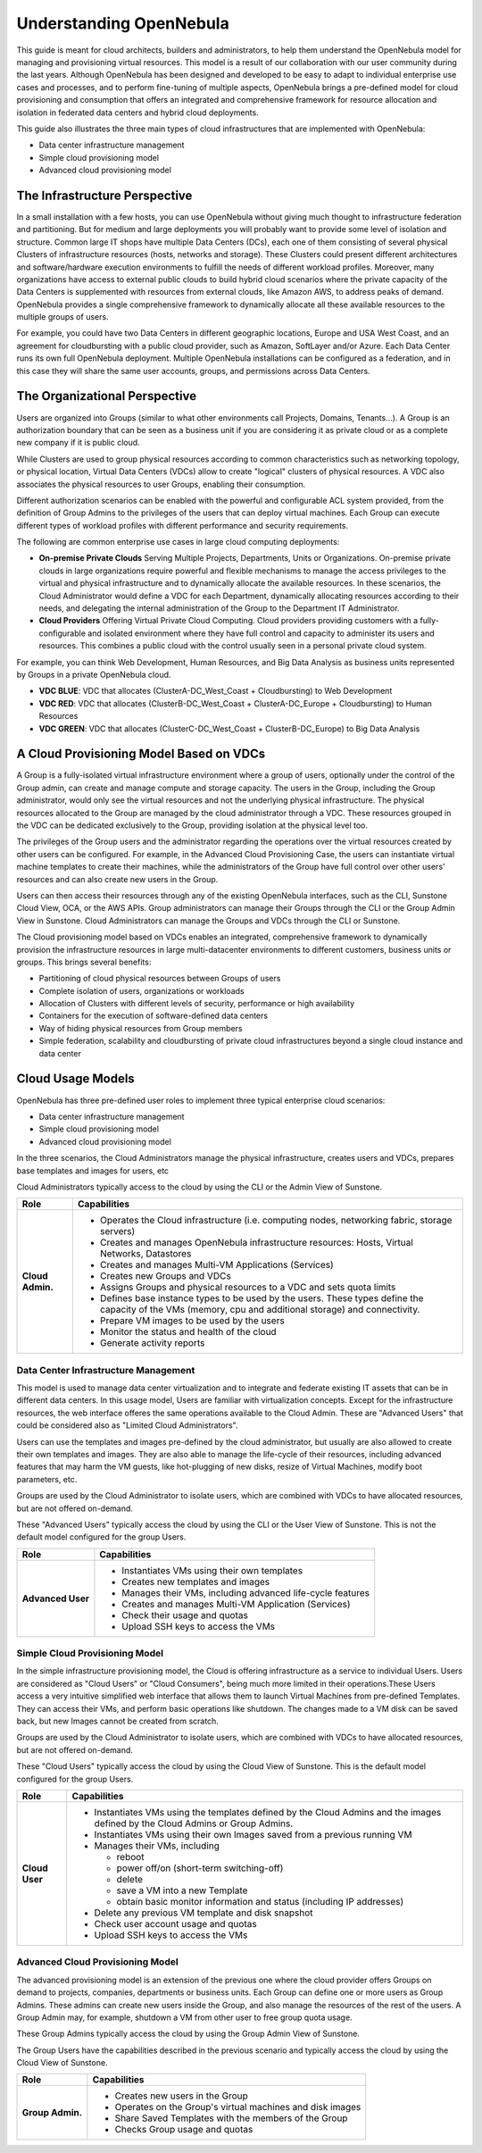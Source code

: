 .. _understand:

================================================================================
Understanding OpenNebula
================================================================================

This guide is meant for cloud architects, builders and administrators, to help them understand the OpenNebula model for managing and provisioning virtual resources. This  model is a result of our collaboration with our user community during the last years. Although OpenNebula has been designed and developed to be easy to adapt to individual enterprise use cases and processes, and to perform fine-tuning of multiple aspects, OpenNebula brings a pre-defined model for cloud provisioning and consumption that offers an integrated and comprehensive framework for resource allocation and isolation in federated data centers and hybrid cloud deployments.

This guide also illustrates the three main types of cloud infrastructures that are implemented with OpenNebula:

* Data center infrastructure management
* Simple cloud provisioning model
* Advanced cloud provisioning model

The Infrastructure Perspective
================================================================================

In a small installation with a few hosts, you can use OpenNebula without giving much thought to infrastructure federation and partitioning. But for medium and large deployments you will probably want to provide some level of isolation and structure. Common large IT shops have multiple Data Centers (DCs), each one of them consisting of several physical Clusters of infrastructure resources (hosts, networks and storage). These Clusters could present different architectures and software/hardware execution environments to fulfill the needs of different workload profiles. Moreover, many organizations have access to external public clouds to build hybrid cloud scenarios where the private capacity of the Data Centers is supplemented with resources from external clouds, like Amazon AWS, to address peaks of demand. OpenNebula provides a single comprehensive framework to dynamically allocate all these available resources to the multiple groups of users.

For example, you could have two Data Centers in different geographic locations, Europe and USA West Coast, and an agreement for cloudbursting with a public cloud provider, such as Amazon, SoftLayer and/or Azure. Each Data Center runs its own full OpenNebula deployment. Multiple OpenNebula installations can be configured as a federation, and in this case they will share the same user accounts, groups, and permissions across Data Centers.

|VDC Resources|

The Organizational Perspective
================================================================================

Users are organized into Groups (similar to what other environments call Projects, Domains, Tenants...). A Group is an authorization boundary that can be seen as a business unit if you are considering it as private cloud or as a complete new company if it is public cloud.

While Clusters are used to group physical resources according to common characteristics such as networking topology, or physical location, Virtual Data Centers (VDCs) allow to create "logical" clusters of physical resources. A VDC also associates the physical resources to user Groups, enabling their consumption.

Different authorization scenarios can be enabled with the powerful and configurable ACL system provided, from the definition of Group Admins to the privileges of the users that can deploy virtual machines. Each Group can execute different types of workload profiles with different performance and security requirements.

The following are common enterprise use cases in large cloud computing deployments:

* **On-premise Private Clouds** Serving Multiple Projects, Departments, Units or Organizations. On-premise private clouds in large organizations require powerful and flexible mechanisms to manage the access privileges to the virtual and physical infrastructure and to dynamically allocate the available resources. In these scenarios, the Cloud Administrator would define a VDC for each Department, dynamically allocating resources according to their needs, and delegating the internal administration of the Group to the Department IT Administrator.
* **Cloud Providers** Offering Virtual Private Cloud Computing. Cloud providers providing customers with a fully-configurable and isolated environment where they have full control and capacity to administer its users and resources. This combines a public cloud with the control usually seen in a personal private cloud system.

|VDC Groups|

For example, you can think Web Development, Human Resources, and Big Data Analysis as business units represented by Groups in a private OpenNebula cloud.

* **VDC BLUE**: VDC that allocates (ClusterA-DC_West_Coast + Cloudbursting) to Web Development
* **VDC RED**: VDC that allocates (ClusterB-DC_West_Coast + ClusterA-DC_Europe + Cloudbursting) to Human Resources
* **VDC GREEN**: VDC that allocates (ClusterC-DC_West_Coast + ClusterB-DC_Europe) to Big Data Analysis

|VDC Organization|

A Cloud Provisioning Model Based on VDCs
================================================================================

A Group is a fully-isolated virtual infrastructure environment where a group of users, optionally under the control of the Group admin, can create and manage compute and storage capacity. The users in the Group, including the Group administrator, would only see the virtual resources and not the underlying physical infrastructure. The physical resources allocated to the Group are managed by the cloud administrator through a VDC. These resources grouped in the VDC can be dedicated exclusively to the Group, providing isolation at the physical level too.

The privileges of the Group users and the administrator regarding the operations over the virtual resources created by other users can be configured. For example, in the Advanced Cloud Provisioning Case, the users can instantiate virtual machine templates to create their machines, while the administrators of the Group have full control over other users' resources and can also create new users in the Group.

|cloud-view|

Users can then access their resources through any of the existing OpenNebula interfaces, such as the CLI, Sunstone Cloud View, OCA, or the AWS APIs. Group administrators can manage their Groups through the CLI or the Group Admin View in Sunstone. Cloud Administrators can manage the Groups and VDCs through the CLI or Sunstone.

The Cloud provisioning model based on VDCs enables an integrated, comprehensive framework to dynamically provision the infrastructure resources in large multi-datacenter environments to different customers, business units or groups. This brings several benefits:

* Partitioning of cloud physical resources between Groups of users
* Complete isolation of users, organizations or workloads
* Allocation of Clusters with different levels of security, performance or high availability
* Containers for the execution of software-defined data centers
* Way of hiding physical resources from Group members
* Simple federation, scalability and cloudbursting of private cloud infrastructures beyond a single cloud instance and data center

Cloud Usage Models
================================================================================

OpenNebula has three pre-defined user roles to implement three typical enterprise cloud scenarios:

* Data center infrastructure management
* Simple cloud provisioning model
* Advanced cloud provisioning model

In the three scenarios, the Cloud Administrators manage the physical infrastructure, creates users and VDCs, prepares base templates and images for users, etc

Cloud Administrators typically access to the cloud by using the CLI or the Admin View of Sunstone.

+------------------+----------------------------------------------------------------------------------------------------------------------------------------------------------+
|       Role       |                                                                       Capabilities                                                                       |
+==================+==========================================================================================================================================================+
| **Cloud Admin.** | * Operates the Cloud infrastructure (i.e. computing nodes, networking fabric, storage servers)                                                           |
|                  | * Creates and manages OpenNebula infrastructure resources: Hosts, Virtual Networks, Datastores                                                           |
|                  | * Creates and manages Multi-VM Applications (Services)                                                                                                   |
|                  | * Creates new Groups and VDCs                                                                                                                            |
|                  | * Assigns Groups and physical resources to a VDC and sets quota limits                                                                                   |
|                  | * Defines base instance types to be used by the users. These types define the capacity of the VMs (memory, cpu and additional storage) and connectivity. |
|                  | * Prepare VM images to be used by the users                                                                                                              |
|                  | * Monitor the status and health of the cloud                                                                                                             |
|                  | * Generate activity reports                                                                                                                              |
+------------------+----------------------------------------------------------------------------------------------------------------------------------------------------------+

Data Center Infrastructure Management
-----------------------------------------------------------------------------

This model is used to manage data center virtualization and to integrate and federate existing IT assets that can be in different data centers. In this usage model, Users are familiar with virtualization concepts. Except for the infrastructure resources, the web interface offeres the same operations available to the Cloud Admin. These are "Advanced Users" that could be considered also as "Limited Cloud Administrators".

Users can use the templates and images pre-defined by the cloud administrator, but usually are also allowed to create their own templates and images. They are also able to manage the life-cycle of their resources, including advanced features that may harm the VM guests, like hot-plugging of new disks, resize of Virtual Machines, modify boot parameters, etc.

Groups are used by the Cloud Administrator to isolate users, which are combined with VDCs to have allocated resources, but are not offered on-demand.

These "Advanced Users" typically access the cloud by using the CLI or the User View of Sunstone. This is not the default model configured for the group Users.

+-------------------+-------------------------------------------------------------+
|        Role       |                         Capabilities                        |
+===================+=============================================================+
| **Advanced User** | * Instantiates VMs using their own templates                |
|                   | * Creates new templates and images                          |
|                   | * Manages their VMs, including advanced life-cycle features |
|                   | * Creates and manages Multi-VM Application (Services)       |
|                   | * Check their usage and quotas                              |
|                   | * Upload SSH keys to access the VMs                         |
+-------------------+-------------------------------------------------------------+

Simple Cloud Provisioning Model
-----------------------------------------------------------------------------

In the simple infrastructure provisioning model, the Cloud is offering infrastructure as a service to individual Users. Users are considered as "Cloud Users" or "Cloud Consumers", being much more limited in their operations.These Users access a very intuitive simplified web interface that allows them to launch Virtual Machines from pre-defined Templates. They can access their VMs, and perform basic operations like shutdown. The changes made to a VM disk can be saved back, but new Images cannot be created from scratch.

Groups are used by the Cloud Administrator to isolate users, which are combined with VDCs to have allocated resources, but are not offered on-demand.

These "Cloud Users" typically access the cloud by using the Cloud View of Sunstone. This is the default model configured for the group Users.

+----------------+--------------------------------------------------------------------------------------------------------------------------------+
|      Role      |                                                          Capabilities                                                          |
+================+================================================================================================================================+
| **Cloud User** | * Instantiates VMs using the templates defined by the Cloud Admins and the images defined by the Cloud Admins or Group Admins. |
|                | * Instantiates VMs using their own Images saved from a previous running VM                                                     |
|                | * Manages their VMs, including                                                                                                 |
|                |                                                                                                                                |
|                |   * reboot                                                                                                                     |
|                |   * power off/on (short-term switching-off)                                                                                    |
|                |   * delete                                                                                                                     |
|                |   * save a VM into a new Template                                                                                              |
|                |   * obtain basic monitor information and status (including IP addresses)                                                       |
|                |                                                                                                                                |
|                | * Delete any previous VM template and disk snapshot                                                                            |
|                | * Check user account usage and quotas                                                                                          |
|                | * Upload SSH keys to access the VMs                                                                                            |
+----------------+--------------------------------------------------------------------------------------------------------------------------------+


Advanced Cloud Provisioning Model
-----------------------------------------------------------------------------

The advanced provisioning model is an extension of the previous one where the cloud provider offers Groups on demand to projects, companies, departments or business units. Each Group can define one or more users as Group Admins. These admins can create new users inside the Group, and also manage the resources of the rest of the users. A Group Admin may, for example, shutdown a VM from other user to free group quota usage.

These Group Admins typically access the cloud by using the Group Admin View of Sunstone.

The Group Users have the capabilities described in the previous scenario and typically access the cloud by using the Cloud View of Sunstone.

+------------------+------------------------------------------------------------+
|       Role       |                        Capabilities                        |
+==================+============================================================+
| **Group Admin.** | * Creates new users in the Group                           |
|                  | * Operates on the Group's virtual machines and disk images |
|                  | * Share Saved Templates with the members of the Group      |
|                  | * Checks Group usage and quotas                            |
+------------------+------------------------------------------------------------+

.. |VDC Resources| image:: /images/vdc_resources.png
.. |VDC Groups| image:: /images/vdc_groups.png
.. |VDC Organization| image:: /images/vdc_organization.png
.. |cloud-view| image:: /images/cloud-view.png
